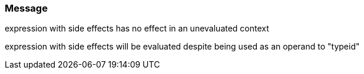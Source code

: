 === Message

expression with side effects has no effect in an unevaluated context

expression with side effects will be evaluated despite being used as an operand to "typeid"

